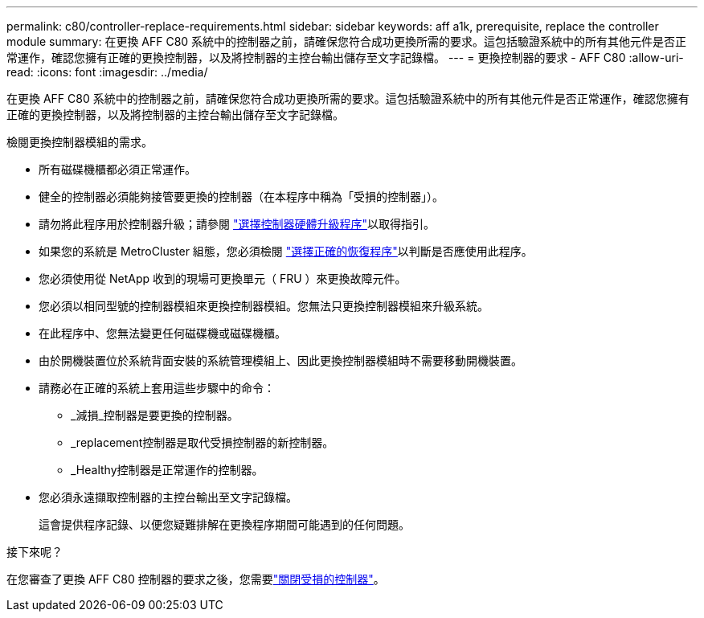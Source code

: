 ---
permalink: c80/controller-replace-requirements.html 
sidebar: sidebar 
keywords: aff a1k, prerequisite, replace the controller module 
summary: 在更換 AFF C80 系統中的控制器之前，請確保您符合成功更換所需的要求。這包括驗證系統中的所有其他元件是否正常運作，確認您擁有正確的更換控制器，以及將控制器的主控台輸出儲存至文字記錄檔。 
---
= 更換控制器的要求 - AFF C80
:allow-uri-read: 
:icons: font
:imagesdir: ../media/


[role="lead"]
在更換 AFF C80 系統中的控制器之前，請確保您符合成功更換所需的要求。這包括驗證系統中的所有其他元件是否正常運作，確認您擁有正確的更換控制器，以及將控制器的主控台輸出儲存至文字記錄檔。

檢閱更換控制器模組的需求。

* 所有磁碟機櫃都必須正常運作。
* 健全的控制器必須能夠接管要更換的控制器（在本程序中稱為「受損的控制器」）。
* 請勿將此程序用於控制器升級；請參閱 https://docs.netapp.com/us-en/ontap-systems-upgrade/choose_controller_upgrade_procedure.html["選擇控制器硬體升級程序"]以取得指引。
* 如果您的系統是 MetroCluster 組態，您必須檢閱 https://docs.netapp.com/us-en/ontap-metrocluster/disaster-recovery/concept_choosing_the_correct_recovery_procedure_parent_concept.html["選擇正確的恢復程序"]以判斷是否應使用此程序。
* 您必須使用從 NetApp 收到的現場可更換單元（ FRU ）來更換故障元件。
* 您必須以相同型號的控制器模組來更換控制器模組。您無法只更換控制器模組來升級系統。
* 在此程序中、您無法變更任何磁碟機或磁碟機櫃。
* 由於開機裝置位於系統背面安裝的系統管理模組上、因此更換控制器模組時不需要移動開機裝置。
* 請務必在正確的系統上套用這些步驟中的命令：
+
** _減損_控制器是要更換的控制器。
** _replacement控制器是取代受損控制器的新控制器。
** _Healthy控制器是正常運作的控制器。


* 您必須永遠擷取控制器的主控台輸出至文字記錄檔。
+
這會提供程序記錄、以便您疑難排解在更換程序期間可能遇到的任何問題。



.接下來呢？
在您審查了更換 AFF C80 控制器的要求之後，您需要link:controller-replace-shutdown.html["關閉受損的控制器"]。

